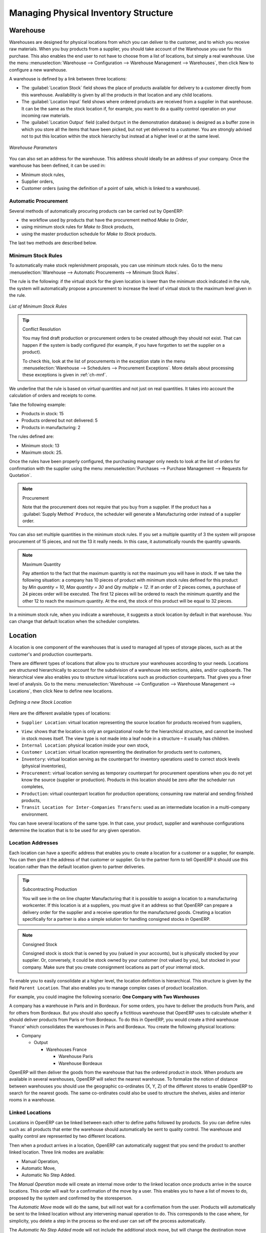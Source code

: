 
.. i18n: Managing Physical Inventory Structure
.. i18n: =====================================
..

Managing Physical Inventory Structure
=====================================

.. i18n: .. index::
.. i18n: 	single: Stock; Warehouse
.. i18n: 	
.. i18n: Warehouse
.. i18n: ---------
..

.. index::
	single: Stock; Warehouse
	
Warehouse
---------

.. i18n: Warehouses are designed for physical locations from which you can deliver to the customer, and to which you
.. i18n: receive raw materials. When you buy products from a supplier, you should take account of the Warehouse you use
.. i18n: for this purchase. This also enables the end user to not have to choose from a list of locations, but simply a
.. i18n: real warehouse.
.. i18n: Use the menu :menuselection:`Warehouse --> Configuration --> Warehouse Management --> Warehouses`, then click New to 
.. i18n: configure a new warehouse.
..

Warehouses are designed for physical locations from which you can deliver to the customer, and to which you
receive raw materials. When you buy products from a supplier, you should take account of the Warehouse you use
for this purchase. This also enables the end user to not have to choose from a list of locations, but simply a
real warehouse.
Use the menu :menuselection:`Warehouse --> Configuration --> Warehouse Management --> Warehouses`, then click New to 
configure a new warehouse.

.. i18n: A warehouse is defined by a link between three locations:
..

A warehouse is defined by a link between three locations:

.. i18n: * The :guilabel:`Location Stock` field shows the place of products available for delivery to a customer directly from
.. i18n:   this warehouse. Availability is given by all the products in that location and any child locations.
.. i18n: 
.. i18n: * The :guilabel:`Location Input` field shows where ordered products are received from a supplier in that warehouse. It
.. i18n:   can be the same as the stock location if, for example, you want to do a quality control operation on
.. i18n:   your incoming raw materials.
.. i18n: 
.. i18n: * The :guilabel:`Location Output` field (called ``Output`` in the demonstration database) is designed as a buffer zone
.. i18n:   in which you store all the items that have been picked, but not yet delivered to a customer. You are
.. i18n:   strongly advised not to put this location within the stock hierarchy but instead at a higher level or at the same level.
.. i18n:   
.. i18n: .. figure:: images/stock_warehouse.png
.. i18n: 	:scale: 75
.. i18n: 	:align: center
.. i18n: 	
.. i18n: 	*Warehouse Parameters*
.. i18n:   
.. i18n: You can also set an address for the warehouse. This address should ideally be an address of your company. Once
.. i18n: the warehouse has been defined, it can be used in:
.. i18n: 
.. i18n: * Minimum stock rules,
.. i18n: 
.. i18n: * Supplier orders,
.. i18n: 
.. i18n: * Customer orders (using the definition of a point of sale, which is linked to a warehouse).
..

* The :guilabel:`Location Stock` field shows the place of products available for delivery to a customer directly from
  this warehouse. Availability is given by all the products in that location and any child locations.

* The :guilabel:`Location Input` field shows where ordered products are received from a supplier in that warehouse. It
  can be the same as the stock location if, for example, you want to do a quality control operation on
  your incoming raw materials.

* The :guilabel:`Location Output` field (called ``Output`` in the demonstration database) is designed as a buffer zone
  in which you store all the items that have been picked, but not yet delivered to a customer. You are
  strongly advised not to put this location within the stock hierarchy but instead at a higher level or at the same level.
  
.. figure:: images/stock_warehouse.png
	:scale: 75
	:align: center
	
	*Warehouse Parameters*
  
You can also set an address for the warehouse. This address should ideally be an address of your company. Once
the warehouse has been defined, it can be used in:

* Minimum stock rules,

* Supplier orders,

* Customer orders (using the definition of a point of sale, which is linked to a warehouse).

.. i18n: Automatic Procurement
.. i18n: ^^^^^^^^^^^^^^^^^^^^^
..

Automatic Procurement
^^^^^^^^^^^^^^^^^^^^^

.. i18n: Several methods of automatically procuring products can be carried out by OpenERP:
..

Several methods of automatically procuring products can be carried out by OpenERP:

.. i18n: * the workflow used by products that have the procurement method *Make to Order*,
.. i18n: 
.. i18n: * using minimum stock rules for *Make to Stock* products,
.. i18n: 
.. i18n: * using the master production schedule for *Make to Stock* products.
..

* the workflow used by products that have the procurement method *Make to Order*,

* using minimum stock rules for *Make to Stock* products,

* using the master production schedule for *Make to Stock* products.

.. i18n: The last two methods are described below.
..

The last two methods are described below.

.. i18n: Minimum Stock Rules
.. i18n: ^^^^^^^^^^^^^^^^^^^
..

Minimum Stock Rules
^^^^^^^^^^^^^^^^^^^

.. i18n: To automatically make stock replenishment proposals, you can use minimum stock rules. Go to the menu
.. i18n: :menuselection:`Warehouse --> Automatic Procurements --> Minimum Stock Rules`.
..

To automatically make stock replenishment proposals, you can use minimum stock rules. Go to the menu
:menuselection:`Warehouse --> Automatic Procurements --> Minimum Stock Rules`.

.. i18n: The rule is the following: if the virtual stock for the given location is lower than the minimum stock indicated in
.. i18n: the rule, the system will automatically propose a procurement to increase the level of virtual stock to the
.. i18n: maximum level given in the rule.
..

The rule is the following: if the virtual stock for the given location is lower than the minimum stock indicated in
the rule, the system will automatically propose a procurement to increase the level of virtual stock to the
maximum level given in the rule.

.. i18n: .. figure:: images/stock_min_rule.png
.. i18n: 	:scale: 75
.. i18n: 	:align: center
.. i18n: 	
.. i18n: 	*List of Minimum Stock Rules*
.. i18n: 	
.. i18n: .. tip:: Conflict Resolution
.. i18n: 
.. i18n:    You may find draft production or procurement orders to be created although they should not exist.
.. i18n:    That can happen if the system is badly configured (for example, if you have forgotten to set the
.. i18n:    supplier on a product).
.. i18n: 
.. i18n:    To check this, look at the list of procurements in the exception state in the menu
.. i18n:    :menuselection:`Warehouse --> Schedulers --> Procurement Exceptions`. More
.. i18n:    details about processing these exceptions is given in :ref:`ch-mnf`.
..

.. figure:: images/stock_min_rule.png
	:scale: 75
	:align: center
	
	*List of Minimum Stock Rules*
	
.. tip:: Conflict Resolution

   You may find draft production or procurement orders to be created although they should not exist.
   That can happen if the system is badly configured (for example, if you have forgotten to set the
   supplier on a product).

   To check this, look at the list of procurements in the exception state in the menu
   :menuselection:`Warehouse --> Schedulers --> Procurement Exceptions`. More
   details about processing these exceptions is given in :ref:`ch-mnf`.

.. i18n: We underline that the rule is based on *virtual* quantities and not just on real
.. i18n: quantities. It takes into account the calculation of orders and receipts to come.
..

We underline that the rule is based on *virtual* quantities and not just on real
quantities. It takes into account the calculation of orders and receipts to come.

.. i18n: Take the following example:
..

Take the following example:

.. i18n: * Products in stock: 15
.. i18n: 
.. i18n: * Products ordered but not delivered: 5
.. i18n: 
.. i18n: * Products in manufacturing: 2
..

* Products in stock: 15

* Products ordered but not delivered: 5

* Products in manufacturing: 2

.. i18n: The rules defined are:
..

The rules defined are:

.. i18n: * Minimum stock: 13
.. i18n: 
.. i18n: * Maximum stock: 25.
..

* Minimum stock: 13

* Maximum stock: 25.

.. i18n: Once the rules have been properly configured, the purchasing manager only needs to look at the list
.. i18n: of orders for confirmation with the supplier using the menu :menuselection:`Purchases --> Purchase Management -->
.. i18n: Requests for Quotation`.
..

Once the rules have been properly configured, the purchasing manager only needs to look at the list
of orders for confirmation with the supplier using the menu :menuselection:`Purchases --> Purchase Management -->
Requests for Quotation`.

.. i18n: .. note:: Procurement
.. i18n: 
.. i18n:    Note that the procurement does not require that you buy from a supplier. If the product has a
.. i18n:    :guilabel:`Supply Method` ``Produce``, the scheduler will generate a Manufacturing order instead of a
.. i18n:    supplier order.
..

.. note:: Procurement

   Note that the procurement does not require that you buy from a supplier. If the product has a
   :guilabel:`Supply Method` ``Produce``, the scheduler will generate a Manufacturing order instead of a
   supplier order.

.. i18n: You can also set multiple quantities in the minimum stock rules. If you set a multiple quantity of 3
.. i18n: the system will propose procurement of 15 pieces, and not the 13 it really needs. In this case, it
.. i18n: automatically rounds the quantity upwards.
..

You can also set multiple quantities in the minimum stock rules. If you set a multiple quantity of 3
the system will propose procurement of 15 pieces, and not the 13 it really needs. In this case, it
automatically rounds the quantity upwards.

.. i18n: .. note:: Maximum Quantity
.. i18n: 
.. i18n: 	Pay attention to the fact that the maximum quantity is not the maximum you will have in stock. 
.. i18n: 	If we take the following situation: a company has 10 pieces of product with minimum stock rules defined 
.. i18n: 	for this product by `Min quantity = 10`, `Max quantity = 30` and `Qty multiple = 12`. If an order of 2 
.. i18n: 	pieces comes, a purchase of 24 pieces order will be executed. The first 12 pieces will be ordered to reach
.. i18n: 	the minimum quantity and the other 12 to reach the maximum quantity. At the end, the stock of this product 
.. i18n: 	will be equal to 32 pieces.
..

.. note:: Maximum Quantity

	Pay attention to the fact that the maximum quantity is not the maximum you will have in stock. 
	If we take the following situation: a company has 10 pieces of product with minimum stock rules defined 
	for this product by `Min quantity = 10`, `Max quantity = 30` and `Qty multiple = 12`. If an order of 2 
	pieces comes, a purchase of 24 pieces order will be executed. The first 12 pieces will be ordered to reach
	the minimum quantity and the other 12 to reach the maximum quantity. At the end, the stock of this product 
	will be equal to 32 pieces.

.. i18n: In a minimum stock rule, when you indicate a warehouse, it suggests a stock location by default in
.. i18n: that warehouse. You can change that default location when the scheduler completes.
..

In a minimum stock rule, when you indicate a warehouse, it suggests a stock location by default in
that warehouse. You can change that default location when the scheduler completes.

.. i18n: .. index::
.. i18n: 	single: Stock; Location
.. i18n: 	
.. i18n: Location
.. i18n: --------
..

.. index::
	single: Stock; Location
	
Location
--------

.. i18n: A location is one component of the warehouses that is used to managed all types of storage places, such as at the 
.. i18n: customer's and production counterparts.
..

A location is one component of the warehouses that is used to managed all types of storage places, such as at the 
customer's and production counterparts.

.. i18n: There are different types of locations that allow you to structure your warehouses according to your needs.
.. i18n: Locations are structured hierarchically to account for the subdivision of a warehouse into sections, aisles, and/or
.. i18n: cupboards. The hierarchical view also enables you to structure virtual locations such as production counterparts.
.. i18n: That gives you a finer level of analysis.
.. i18n: Go to the menu :menuselection:`Warehouse --> Configuration --> Warehouse Management --> Locations`, then click New 
.. i18n: to define new locations.
..

There are different types of locations that allow you to structure your warehouses according to your needs.
Locations are structured hierarchically to account for the subdivision of a warehouse into sections, aisles, and/or
cupboards. The hierarchical view also enables you to structure virtual locations such as production counterparts.
That gives you a finer level of analysis.
Go to the menu :menuselection:`Warehouse --> Configuration --> Warehouse Management --> Locations`, then click New 
to define new locations.

.. i18n: .. figure:: images/stock_location_form.png
.. i18n: 	:scale: 75
.. i18n: 	:align: center
.. i18n: 	
.. i18n: 	*Defining a new Stock Location*
..

.. figure:: images/stock_location_form.png
	:scale: 75
	:align: center
	
	*Defining a new Stock Location*

.. i18n: Here are the different available types of locations:
..

Here are the different available types of locations:

.. i18n: .. index::
.. i18n:    single: Stock; Location types
.. i18n:    
.. i18n: * ``Supplier Location``: virtual location representing the source location for products received from suppliers,
..

.. index::
   single: Stock; Location types
   
* ``Supplier Location``: virtual location representing the source location for products received from suppliers,

.. i18n: * ``View``: shows that the location is only an organizational node for the hierarchical structure, and
.. i18n:   cannot be involved in stock moves itself. The view type is not made into a leaf node in a
.. i18n:   structure – it usually has children.
.. i18n:   
.. i18n: * ``Internal Location``: physical location inside your own stock,
.. i18n: 
.. i18n: * ``Customer Location``: virtual location representing the destination for products sent to customers,
.. i18n: 
.. i18n: * ``Inventory``: virtual location serving as the counterpart for inventory operations used to correct stock levels (physical inventories),
.. i18n: 
.. i18n: * ``Procurement``: virtual location serving as temporary counterpart for procurement operations when you do not yet know the source (supplier or production). Products in this location should be zero after the scheduler run
.. i18n:   completes,
.. i18n:   
.. i18n: * ``Production``: virtual counterpart location for production operations; consuming raw material and sending
.. i18n:   finished products,
.. i18n: 
.. i18n: * ``Transit Location for Inter-Companies Transfers``: used as an intermediate location in a multi-company environment.
..

* ``View``: shows that the location is only an organizational node for the hierarchical structure, and
  cannot be involved in stock moves itself. The view type is not made into a leaf node in a
  structure – it usually has children.
  
* ``Internal Location``: physical location inside your own stock,

* ``Customer Location``: virtual location representing the destination for products sent to customers,

* ``Inventory``: virtual location serving as the counterpart for inventory operations used to correct stock levels (physical inventories),

* ``Procurement``: virtual location serving as temporary counterpart for procurement operations when you do not yet know the source (supplier or production). Products in this location should be zero after the scheduler run
  completes,
  
* ``Production``: virtual counterpart location for production operations; consuming raw material and sending
  finished products,

* ``Transit Location for Inter-Companies Transfers``: used as an intermediate location in a multi-company environment.

.. i18n: You can have several locations of the same type. In that case, your product, supplier and warehouse configurations
.. i18n: determine the location that is to be used for any given operation.
..

You can have several locations of the same type. In that case, your product, supplier and warehouse configurations
determine the location that is to be used for any given operation.

.. i18n: Location Addresses
.. i18n: ^^^^^^^^^^^^^^^^^^
.. i18n: Each location can have a specific address that enables you to create a location for a customer or a supplier, for
.. i18n: example. You can then give it the address of that customer or supplier. Go to the partner form to tell OpenERP it should use this location rather than the default location given to partner deliveries.
..

Location Addresses
^^^^^^^^^^^^^^^^^^
Each location can have a specific address that enables you to create a location for a customer or a supplier, for
example. You can then give it the address of that customer or supplier. Go to the partner form to tell OpenERP it should use this location rather than the default location given to partner deliveries.

.. i18n: .. tip:: Subcontracting Production
.. i18n: 
.. i18n: 	You will see in the on line chapter Manufacturing that it is possible to assign a location to a manufacturing workcenter.
.. i18n: 	If this location is at a suppliers, you must give it an address so that OpenERP can prepare a delivery order for
.. i18n: 	the supplier and a receive operation for the manufactured goods.
.. i18n: 	Creating a location specifically for a partner is also a simple solution for handling consigned stocks in OpenERP.
..

.. tip:: Subcontracting Production

	You will see in the on line chapter Manufacturing that it is possible to assign a location to a manufacturing workcenter.
	If this location is at a suppliers, you must give it an address so that OpenERP can prepare a delivery order for
	the supplier and a receive operation for the manufactured goods.
	Creating a location specifically for a partner is also a simple solution for handling consigned stocks in OpenERP.

.. i18n: .. note:: Consigned Stock
.. i18n: 
.. i18n: 	Consigned stock is stock that is owned by you (valued in your accounts), but is physically stocked by your supplier.
.. i18n: 	Or, conversely, it could be stock owned by your customer (not valued by you), but stocked in your company. Make sure
.. i18n: 	that you create consignment locations as part of your internal stock.
..

.. note:: Consigned Stock

	Consigned stock is stock that is owned by you (valued in your accounts), but is physically stocked by your supplier.
	Or, conversely, it could be stock owned by your customer (not valued by you), but stocked in your company. Make sure
	that you create consignment locations as part of your internal stock.

.. i18n: To enable you to easily consolidate at a higher level, the location definition is hierarchical. This structure is
.. i18n: given by the field ``Parent Location``. That also enables you to manage complex cases of product localization.
..

To enable you to easily consolidate at a higher level, the location definition is hierarchical. This structure is
given by the field ``Parent Location``. That also enables you to manage complex cases of product localization.

.. i18n: For example, you could imagine the following scenario: **One Company with Two Warehouses**
..

For example, you could imagine the following scenario: **One Company with Two Warehouses**

.. i18n: A company has a warehouse in Paris and in Bordeaux. For some orders, you have to deliver the products from Paris,
.. i18n: and for others from Bordeaux. But you should also specify a fictitious warehouse that OpenERP uses to calculate
.. i18n: whether it should deliver products from Paris or from Bordeaux.
.. i18n: To do this in OpenERP, you would create a third warehouse ‘France’ which consolidates the warehouses in Paris
.. i18n: and Bordeaux. You create the following physical locations:
..

A company has a warehouse in Paris and in Bordeaux. For some orders, you have to deliver the products from Paris,
and for others from Bordeaux. But you should also specify a fictitious warehouse that OpenERP uses to calculate
whether it should deliver products from Paris or from Bordeaux.
To do this in OpenERP, you would create a third warehouse ‘France’ which consolidates the warehouses in Paris
and Bordeaux. You create the following physical locations:

.. i18n: * Company
.. i18n: 
.. i18n:   * Output
.. i18n: 
.. i18n:     * Warehouses France
.. i18n: 
.. i18n:       * Warehouse Paris
.. i18n: 
.. i18n:       * Warehouse Bordeaux			
.. i18n: 			
.. i18n: OpenERP will then deliver the goods from the warehouse that has the ordered product in stock. When products
.. i18n: are available in several warehouses, OpenERP will select the nearest warehouse. To formalize the notion of
.. i18n: distance between warehouses you should use the geographic co-ordinates (X, Y, Z) of the different stores to
.. i18n: enable OpenERP to search for the nearest goods.
.. i18n: The same co-ordinates could also be used to structure the shelves, aisles and interior rooms in a warehouse.
..

* Company

  * Output

    * Warehouses France

      * Warehouse Paris

      * Warehouse Bordeaux			
			
OpenERP will then deliver the goods from the warehouse that has the ordered product in stock. When products
are available in several warehouses, OpenERP will select the nearest warehouse. To formalize the notion of
distance between warehouses you should use the geographic co-ordinates (X, Y, Z) of the different stores to
enable OpenERP to search for the nearest goods.
The same co-ordinates could also be used to structure the shelves, aisles and interior rooms in a warehouse.

.. i18n: Linked Locations
.. i18n: ^^^^^^^^^^^^^^^^
..

Linked Locations
^^^^^^^^^^^^^^^^

.. i18n: Locations in OpenERP can be linked between each other to define paths followed by products. So you can define
.. i18n: rules such as: all products that enter the warehouse should automatically be sent to quality control. The warehouse
.. i18n: and quality control are represented by two different locations.
..

Locations in OpenERP can be linked between each other to define paths followed by products. So you can define
rules such as: all products that enter the warehouse should automatically be sent to quality control. The warehouse
and quality control are represented by two different locations.

.. i18n: Then when a product arrives in a location, OpenERP can automatically suggest that you send the product to
.. i18n: another linked location. Three link modes are available:
..

Then when a product arrives in a location, OpenERP can automatically suggest that you send the product to
another linked location. Three link modes are available:

.. i18n: * Manual Operation,
.. i18n: * Automatic Move,
.. i18n: * Automatic No Step Added.
..

* Manual Operation,
* Automatic Move,
* Automatic No Step Added.

.. i18n: The *Manual Operation* mode will create an internal move order to the linked location once products arrive in the
.. i18n: source locations. This order will wait for a confirmation of the move by a user. This enables you to have a list of
.. i18n: moves to do, proposed by the system and confirmed by the storesperson. 
..

The *Manual Operation* mode will create an internal move order to the linked location once products arrive in the
source locations. This order will wait for a confirmation of the move by a user. This enables you to have a list of
moves to do, proposed by the system and confirmed by the storesperson. 

.. i18n: The *Automatic Move* mode will do the same, but will not wait for a confirmation from the user. Products will automatically be sent to the linked location without any intervening manual operation to do. This corresponds to the case where, for simplicity, you delete a step in the process so the end user can set off the process automatically.
..

The *Automatic Move* mode will do the same, but will not wait for a confirmation from the user. Products will automatically be sent to the linked location without any intervening manual operation to do. This corresponds to the case where, for simplicity, you delete a step in the process so the end user can set off the process automatically.

.. i18n: The *Automatic No Step Added* mode will not include the additional stock move, but will change the destination
.. i18n: move transparently to assign the linked location. You could then assign a destination location to which you
.. i18n: send all the products that arrive in your warehouse. The storesperson will modify the goods receipt note.
..

The *Automatic No Step Added* mode will not include the additional stock move, but will change the destination
move transparently to assign the linked location. You could then assign a destination location to which you
send all the products that arrive in your warehouse. The storesperson will modify the goods receipt note.

.. i18n: .. tip:: Product Logistics
.. i18n: 
.. i18n: 	The module ``stock_location`` lets you generate paths to follow, not just at the level of locations, but also at the
.. i18n: 	level of products. It then enables you to manage default locations for a given product or to refer to the products
.. i18n: 	as a function of operations such as quality control, supplier receipt, and after-sales service.
.. i18n: 	
.. i18n: 	A more detailed explanation of this module, with examples, is given at the end of this chapter.
.. i18n: 	
.. i18n: If there is linking to do, the **Chained Location Type** field allows you to determine the destination location. If the field
.. i18n: is set to ‘Customer’, the location is given by the properties of the partner form. If the field is set to `fixed`, the
.. i18n: destination location is given by the field **Chained Location If Fixed**.
..

.. tip:: Product Logistics

	The module ``stock_location`` lets you generate paths to follow, not just at the level of locations, but also at the
	level of products. It then enables you to manage default locations for a given product or to refer to the products
	as a function of operations such as quality control, supplier receipt, and after-sales service.
	
	A more detailed explanation of this module, with examples, is given at the end of this chapter.
	
If there is linking to do, the **Chained Location Type** field allows you to determine the destination location. If the field
is set to ‘Customer’, the location is given by the properties of the partner form. If the field is set to `fixed`, the
destination location is given by the field **Chained Location If Fixed**.

.. i18n: Some operations take a certain time between order and execution. To account for this lead time, you can set a
.. i18n: value in days in the field **Chaining Lead Time**. Then the extra move (automatic or not) will be carried out several
.. i18n: days after the original move. If you use the mode *Automatic No Step Added*, the lead time is inserted directly into
.. i18n: the initial order. In this way, you can add security lead times at certain control points in the warehouse.
..

Some operations take a certain time between order and execution. To account for this lead time, you can set a
value in days in the field **Chaining Lead Time**. Then the extra move (automatic or not) will be carried out several
days after the original move. If you use the mode *Automatic No Step Added*, the lead time is inserted directly into
the initial order. In this way, you can add security lead times at certain control points in the warehouse.

.. i18n: Structuring Locations
.. i18n: ^^^^^^^^^^^^^^^^^^^^^
..

Structuring Locations
^^^^^^^^^^^^^^^^^^^^^

.. i18n: In the next part, you will see that by linking locations you can manage a whole series of complex cases for efficient production management:
..

In the next part, you will see that by linking locations you can manage a whole series of complex cases for efficient production management:

.. i18n: * Handling multiple operations for a customer order,
.. i18n: * Tracking import and export by sea transport,
.. i18n: * Managing a production chain in detail,
.. i18n: * Managing rented products,
.. i18n: * Managing consigned products.
..

* Handling multiple operations for a customer order,
* Tracking import and export by sea transport,
* Managing a production chain in detail,
* Managing rented products,
* Managing consigned products.

.. i18n: To show these concepts, different cases of structuring and configuring these locations are given below. Many other
.. i18n: configurations are possible according to company needs.
..

To show these concepts, different cases of structuring and configuring these locations are given below. Many other
configurations are possible according to company needs.

.. i18n: Examples:
..

Examples:

.. i18n: * **Handling customer orders**
..

* **Handling customer orders**

.. i18n: Customer orders are usually handled in one of two ways:
..

Customer orders are usually handled in one of two ways:

.. i18n: 	* item note (or preparation order), confirmed when the item is ready to send,
.. i18n: 	* delivery order (or freight note), confirmed when the transporter has delivered the item to a customer.
.. i18n: 	
.. i18n: You use the following stock move in OpenERP to simulate these operations:
.. i18n: 
.. i18n: 	* Packing Note: Stock > Output,
.. i18n: 	* Delivery Order: Output > Customer.
.. i18n: 	
.. i18n: The first operation is automatically generated by the customer order. The second one is generated by the stock management,
.. i18n: showing that the Output location is linked to the Customer location. The two operations will be displayed in *Waiting* status. If the 
.. i18n: Output location is not situated beneath the stock location, you then have to move the item from stock to the place where
.. i18n: the item is prepared.
..

	* item note (or preparation order), confirmed when the item is ready to send,
	* delivery order (or freight note), confirmed when the transporter has delivered the item to a customer.
	
You use the following stock move in OpenERP to simulate these operations:

	* Packing Note: Stock > Output,
	* Delivery Order: Output > Customer.
	
The first operation is automatically generated by the customer order. The second one is generated by the stock management,
showing that the Output location is linked to the Customer location. The two operations will be displayed in *Waiting* status. If the 
Output location is not situated beneath the stock location, you then have to move the item from stock to the place where
the item is prepared.

.. i18n: Some companies do not want to work in two steps, because it just seems like extra work to have to confirm a
.. i18n: delivery note in the system. You can then set the link mode to ‘Automatic’ to make OpenERP automatically
.. i18n: confirm the second step. It is then assumed all the items have automatically been delivered to the customer.
..

Some companies do not want to work in two steps, because it just seems like extra work to have to confirm a
delivery note in the system. You can then set the link mode to ‘Automatic’ to make OpenERP automatically
confirm the second step. It is then assumed all the items have automatically been delivered to the customer.

.. i18n: * **Linked production**
..

* **Linked production**

.. i18n: The :mod:`stock_location module` enables you to manage the linkages by product in addition to doing that by
.. i18n: location. You can then create a location structure that represents your production chain by product.
..

The :mod:`stock_location module` enables you to manage the linkages by product in addition to doing that by
location. You can then create a location structure that represents your production chain by product.

.. i18n: The location structure may look like this:
..

The location structure may look like this:

.. i18n: * Stock
.. i18n: 
.. i18n:   * Level 1
.. i18n:   
.. i18n:   * Level 2
.. i18n:   
.. i18n: 	* Link 1
.. i18n: 	
.. i18n: 	  * Operation 1
.. i18n: 	  
.. i18n: 	  * Operation 2
.. i18n: 	  
.. i18n: 	  * Operation 3
.. i18n: 	  
.. i18n: 	  * Operation 4
.. i18n: 			
.. i18n: You can then set the locations a product or a routing must go through in the relevant form. All products that enter
.. i18n: the production chain will automatically follow the predetermined path.
.. i18n: You can see the location structure using :menuselection:`Warehouse --> Inventory Control --> Location Structure`.
..

* Stock

  * Level 1
  
  * Level 2
  
	* Link 1
	
	  * Operation 1
	  
	  * Operation 2
	  
	  * Operation 3
	  
	  * Operation 4
			
You can then set the locations a product or a routing must go through in the relevant form. All products that enter
the production chain will automatically follow the predetermined path.
You can see the location structure using :menuselection:`Warehouse --> Inventory Control --> Location Structure`.

.. i18n:     
.. i18n: Shop
.. i18n: ----
..

    
Shop
----

.. i18n: The counterparts for procurement, inventory and production operations are given by the locations shown in the
.. i18n: product form. The counterparts of reception and delivery operations are given by the locations shown in the
.. i18n: partner form. The choice of stock location is determined by the configuration of the warehouse, linked to a Shop,
.. i18n: which can be defined using :menuselection:`Sales --> Configuration --> Sales --> Shop`.
..

The counterparts for procurement, inventory and production operations are given by the locations shown in the
product form. The counterparts of reception and delivery operations are given by the locations shown in the
partner form. The choice of stock location is determined by the configuration of the warehouse, linked to a Shop,
which can be defined using :menuselection:`Sales --> Configuration --> Sales --> Shop`.

.. i18n: Once a shop is defined, you will be able to make sales orders from this shop. You need at least one shop in order to be able to make sales orders.
..

Once a shop is defined, you will be able to make sales orders from this shop. You need at least one shop in order to be able to make sales orders.

.. i18n: Stock
.. i18n: -----
..

Stock
-----

.. i18n: In the Product form, the ``Stock by Location`` action will give you the stock levels of the various products in any selected location. If you have not selected any location, OpenERP calculates stocks for all of the physical locations. When you are in the Stock by Location view, click the Print button to print the Location Content or the Location Inventory Overview reports.
..

In the Product form, the ``Stock by Location`` action will give you the stock levels of the various products in any selected location. If you have not selected any location, OpenERP calculates stocks for all of the physical locations. When you are in the Stock by Location view, click the Print button to print the Location Content or the Location Inventory Overview reports.

.. i18n: .. note:: Availability of Stock
.. i18n: 
.. i18n: 	Depending on whether you look at the product from a customer order, or from the menu of a product form, you
.. i18n: 	can get different values for stock availability. If you use the Product menu, you get the stock in all of the
.. i18n: 	physical stock locations. Looking at the product from the order you will only see the report of the warehouse 
.. i18n: 	selected in the order.
..

.. note:: Availability of Stock

	Depending on whether you look at the product from a customer order, or from the menu of a product form, you
	can get different values for stock availability. If you use the Product menu, you get the stock in all of the
	physical stock locations. Looking at the product from the order you will only see the report of the warehouse 
	selected in the order.

.. i18n: In this respect, two important fields in the product form are:
..

In this respect, two important fields in the product form are:

.. i18n: * Real Stock: Quantity physically present in your warehouse,
.. i18n: 
.. i18n: * Virtual Stock: Calculated as follows: real stock – outgoing + incoming.
..

* Real Stock: Quantity physically present in your warehouse,

* Virtual Stock: Calculated as follows: real stock – outgoing + incoming.

.. i18n: .. note:: Virtual Stock
.. i18n: 
.. i18n: 	Virtual stock is very useful because it shows what the salespeople can sell. If the virtual stock is higher than
.. i18n: 	the real stock, this means products will be coming in. If virtual stock is smaller than real stock, certain 
.. i18n: 	products are reserved for other sales orders or work orders.
..

.. note:: Virtual Stock

	Virtual stock is very useful because it shows what the salespeople can sell. If the virtual stock is higher than
	the real stock, this means products will be coming in. If virtual stock is smaller than real stock, certain 
	products are reserved for other sales orders or work orders.

.. i18n: .. tip:: Detail of Future Stock
.. i18n: 
.. i18n: 	To get more details about future stock, you can click ``Stock Level Forecast`` to the right of the product form to 
.. i18n: 	get the report Forecast Stock Levels as illustrated below. OpenERP shows a graph of the changes in stock 
.. i18n: 	in the days to come, varying as a function of purchase orders, confirmed production and sales orders.
.. i18n: 	
.. i18n: .. figure:: images/stock_forecast_report.png
.. i18n: 	:scale: 75
.. i18n: 	:align: center
.. i18n: 	
.. i18n: 	*Printout of forecast stock levels*
..

.. tip:: Detail of Future Stock

	To get more details about future stock, you can click ``Stock Level Forecast`` to the right of the product form to 
	get the report Forecast Stock Levels as illustrated below. OpenERP shows a graph of the changes in stock 
	in the days to come, varying as a function of purchase orders, confirmed production and sales orders.
	
.. figure:: images/stock_forecast_report.png
	:scale: 75
	:align: center
	
	*Printout of forecast stock levels*

.. i18n: .. tip:: Filter Stock by Location
.. i18n: 
.. i18n: 	By default, in Product list view, the columns Real Stock and Virtual Stock show the stock figures for all stock
.. i18n: 	locations where a product is stored. Use the `Extended Filters` to enter a specific stock location, if you want to 
.. i18n: 	only see the stock in a specific location.
..

.. tip:: Filter Stock by Location

	By default, in Product list view, the columns Real Stock and Virtual Stock show the stock figures for all stock
	locations where a product is stored. Use the `Extended Filters` to enter a specific stock location, if you want to 
	only see the stock in a specific location.

.. i18n: Lead Times and Locations
.. i18n: ^^^^^^^^^^^^^^^^^^^^^^^^
..

Lead Times and Locations
^^^^^^^^^^^^^^^^^^^^^^^^

.. i18n: The tab **Procurement & Locations** in the Product form contains information about different lead times and
.. i18n: locations. Three lead time figures are available:
..

The tab **Procurement & Locations** in the Product form contains information about different lead times and
locations. Three lead time figures are available:

.. i18n: * **Customer Lead Time**: lead time promised to the customer, expressed in number of days between the order
.. i18n:   and the delivery to the customer,
.. i18n:   
.. i18n: * **Manufacturing Lead Time**: lead time, in days, between a production order and the end of production of
.. i18n:   the finished product,
.. i18n:   
.. i18n: * **Warranty (months)**: length of time in months for the warranty of the delivered products.
..

* **Customer Lead Time**: lead time promised to the customer, expressed in number of days between the order
  and the delivery to the customer,
  
* **Manufacturing Lead Time**: lead time, in days, between a production order and the end of production of
  the finished product,
  
* **Warranty (months)**: length of time in months for the warranty of the delivered products.

.. i18n: .. note:: Warranty
.. i18n: 
.. i18n: 	The warranty period is used in the `Repairs management and after-sales service`. You can find more information
.. i18n: 	on this subject in the on line chapter about Manufacturing.
..

.. note:: Warranty

	The warranty period is used in the `Repairs management and after-sales service`. You can find more information
	on this subject in the on line chapter about Manufacturing.

.. i18n: Fields in the section *Storage Localisation* are for information only; they do not have any impact on the management
.. i18n: of stock.
..

Fields in the section *Storage Localisation* are for information only; they do not have any impact on the management
of stock.

.. i18n: *Counter-Part Locations Properties* are automatically proposed by the system, but the different values can be
.. i18n: modified. You will find counterpart locations for:
..

*Counter-Part Locations Properties* are automatically proposed by the system, but the different values can be
modified. You will find counterpart locations for:

.. i18n: * Procurement,
.. i18n: 
.. i18n: * Production,
.. i18n: 
.. i18n: * Inventory.
..

* Procurement,

* Production,

* Inventory.

.. i18n: A procurement location is a temporary location for stock moves that have not yet been finalized by the scheduler.
.. i18n: When the system does not yet know if procurement is to be done by a purchase or production, OpenERP uses the
.. i18n: counterpart location Procurement. In this location, you will find everything that has not yet been planned by the
.. i18n: system. The quantities of product in this location cancel each other out.
..

A procurement location is a temporary location for stock moves that have not yet been finalized by the scheduler.
When the system does not yet know if procurement is to be done by a purchase or production, OpenERP uses the
counterpart location Procurement. In this location, you will find everything that has not yet been planned by the
system. The quantities of product in this location cancel each other out.

.. i18n: Initial Inventory
.. i18n: ^^^^^^^^^^^^^^^^^
..

Initial Inventory
^^^^^^^^^^^^^^^^^

.. i18n: Once a product has been defined, use an initial inventory operation to put current quantities into the system by
.. i18n: location for the products in stock. Go to the menu :menuselection:`Warehouse --> Inventory Control --> Physical 
.. i18n: Inventories` to do your initial inventory.
..

Once a product has been defined, use an initial inventory operation to put current quantities into the system by
location for the products in stock. Go to the menu :menuselection:`Warehouse --> Inventory Control --> Physical 
Inventories` to do your initial inventory.

.. i18n: .. figure:: images/stock_inventory_new.png
.. i18n: 	:scale: 75
.. i18n: 	:align: center
.. i18n: 	
.. i18n: 	*Defining a New Inventory Operation*
..

.. figure:: images/stock_inventory_new.png
	:scale: 75
	:align: center
	
	*Defining a New Inventory Operation*

.. i18n: Give a name (for example Initial Inventory or Lost Product XYZ) and a date (proposed by default)
.. i18n: for each inventory operation.
..

Give a name (for example Initial Inventory or Lost Product XYZ) and a date (proposed by default)
for each inventory operation.

.. i18n: You have three ways of doing an inventory.
..

You have three ways of doing an inventory.

.. i18n: * Click the Import Inventory action and select the location concerned. You can choose to include child locations 
.. i18n:   and set the inventory to zero (especially useful to ensure the count is done correctly).
.. i18n:   
.. i18n: * You can update the inventory from the Product form. Go to the Information tab, Stocks section, and click
.. i18n:   the Update button. On confirmation, OpenERP will create a Physical Inventory.
.. i18n:   
.. i18n: * You can manually add inventory lines. You can then enter data about the quantities available for each product 
.. i18n:   by location. Start by entering the location, for example Stock, and then select the product.
.. i18n:   OpenERP automatically completes the quantity available for that product in the location shown. You can
.. i18n:   then change that value to correct the value in stock.
..

* Click the Import Inventory action and select the location concerned. You can choose to include child locations 
  and set the inventory to zero (especially useful to ensure the count is done correctly).
  
* You can update the inventory from the Product form. Go to the Information tab, Stocks section, and click
  the Update button. On confirmation, OpenERP will create a Physical Inventory.
  
* You can manually add inventory lines. You can then enter data about the quantities available for each product 
  by location. Start by entering the location, for example Stock, and then select the product.
  OpenERP automatically completes the quantity available for that product in the location shown. You can
  then change that value to correct the value in stock.

.. i18n: Enter data for a single line in your inventory:
..

Enter data for a single line in your inventory:

.. i18n: * Location : Stock,
.. i18n: * Product : PC1 Basic PC,
.. i18n: * Quantity : 23 Units.
..

* Location : Stock,
* Product : PC1 Basic PC,
* Quantity : 23 Units.

.. i18n: When your inventory operation is finished, you can confirm it using the Confirm Inventory button to the bottom
.. i18n: right of the form. OpenERP will then automatically create the stock moves to close the gaps, as mentioned at the
.. i18n: start of this chapter. You can verify the moves generated using the Posted Inventory tab of the inventory operation
.. i18n: form.
..

When your inventory operation is finished, you can confirm it using the Confirm Inventory button to the bottom
right of the form. OpenERP will then automatically create the stock moves to close the gaps, as mentioned at the
start of this chapter. You can verify the moves generated using the Posted Inventory tab of the inventory operation
form.

.. i18n: The correct levels of your product are now in your stock locations. A simple way of verifying this is to reopen the
.. i18n: product form to see the quantities available in stock.
..

The correct levels of your product are now in your stock locations. A simple way of verifying this is to reopen the
product form to see the quantities available in stock.

.. i18n: .. tip:: Periodical Inventory
.. i18n: 
.. i18n: 	You are usually legally required to do a stock check of all your products at least once a year. As well as doing a
.. i18n: 	complete annual stock check, OpenERP also supports the method of periodical inventory.
.. i18n: 	
.. i18n: 	That means you can check the stock levels of a proportion of your products every so often. This system is accepted
.. i18n: 	in France as long as you can guarantee that all of your products have been counted at least once per year. To see
.. i18n: 	the last inventory count per product, use the report :menuselection:`Warehouse --> Reporting --> Last Product 
.. i18n: 	Inventories`.
.. i18n: 	
.. i18n: 	You can do this the same way for all products and all locations, so you only carry out small inventory operations
.. i18n: 	through the year, rather than a single large stock check at one point in the year (which usually turns out to be at
.. i18n: 	an inconvenient time).
..

.. tip:: Periodical Inventory

	You are usually legally required to do a stock check of all your products at least once a year. As well as doing a
	complete annual stock check, OpenERP also supports the method of periodical inventory.
	
	That means you can check the stock levels of a proportion of your products every so often. This system is accepted
	in France as long as you can guarantee that all of your products have been counted at least once per year. To see
	the last inventory count per product, use the report :menuselection:`Warehouse --> Reporting --> Last Product 
	Inventories`.
	
	You can do this the same way for all products and all locations, so you only carry out small inventory operations
	through the year, rather than a single large stock check at one point in the year (which usually turns out to be at
	an inconvenient time).

.. i18n: .. Copyright © Open Object Press. All rights reserved.
..

.. Copyright © Open Object Press. All rights reserved.

.. i18n: .. You may take electronic copy of this publication and distribute it if you don't
.. i18n: .. change the content. You can also print a copy to be read by yourself only.
..

.. You may take electronic copy of this publication and distribute it if you don't
.. change the content. You can also print a copy to be read by yourself only.

.. i18n: .. We have contracts with different publishers in different countries to sell and
.. i18n: .. distribute paper or electronic based versions of this book (translated or not)
.. i18n: .. in bookstores. This helps to distribute and promote the OpenERP product. It
.. i18n: .. also helps us to create incentives to pay contributors and authors using author
.. i18n: .. rights of these sales.
..

.. We have contracts with different publishers in different countries to sell and
.. distribute paper or electronic based versions of this book (translated or not)
.. in bookstores. This helps to distribute and promote the OpenERP product. It
.. also helps us to create incentives to pay contributors and authors using author
.. rights of these sales.

.. i18n: .. Due to this, grants to translate, modify or sell this book are strictly
.. i18n: .. forbidden, unless Tiny SPRL (representing Open Object Press) gives you a
.. i18n: .. written authorisation for this.
..

.. Due to this, grants to translate, modify or sell this book are strictly
.. forbidden, unless Tiny SPRL (representing Open Object Press) gives you a
.. written authorisation for this.

.. i18n: .. Many of the designations used by manufacturers and suppliers to distinguish their
.. i18n: .. products are claimed as trademarks. Where those designations appear in this book,
.. i18n: .. and Open Object Press was aware of a trademark claim, the designations have been
.. i18n: .. printed in initial capitals.
..

.. Many of the designations used by manufacturers and suppliers to distinguish their
.. products are claimed as trademarks. Where those designations appear in this book,
.. and Open Object Press was aware of a trademark claim, the designations have been
.. printed in initial capitals.

.. i18n: .. While every precaution has been taken in the preparation of this book, the publisher
.. i18n: .. and the authors assume no responsibility for errors or omissions, or for damages
.. i18n: .. resulting from the use of the information contained herein.
..

.. While every precaution has been taken in the preparation of this book, the publisher
.. and the authors assume no responsibility for errors or omissions, or for damages
.. resulting from the use of the information contained herein.

.. i18n: .. Published by Open Object Press, Grand Rosière, Belgium
..

.. Published by Open Object Press, Grand Rosière, Belgium
